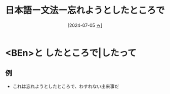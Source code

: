 :PROPERTIES:
:ID:       25107013-6728-44fc-8a80-daf83a391fb3
:END:
#+title: 日本語ー文法ー忘れようとしたところで
#+filetags: :日本語:
#+date: [2024-07-05 五]
#+last_modified: [2024-07-05 五 23:23]
* <BEn>と したところで|したって
** 例
- これは忘れようとしたところで、わすれない出来事だ

